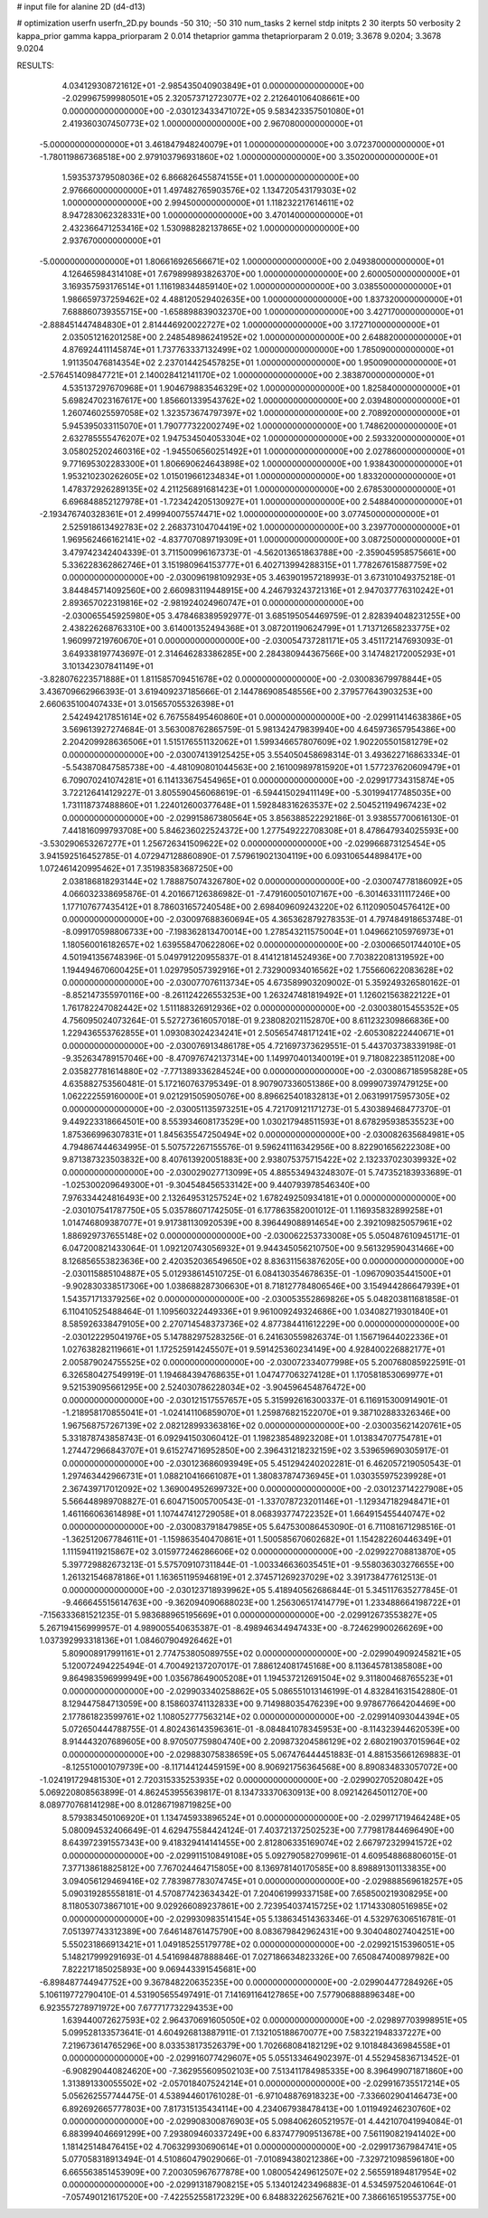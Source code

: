 # input file for alanine 2D (d4-d13)

# optimization
userfn       userfn_2D.py
bounds       -50 310; -50 310
num_tasks    2
kernel       stdp
initpts      2 30
iterpts      50
verbosity    2
kappa_prior  gamma
kappa_priorparam 2 0.014
thetaprior gamma
thetapriorparam 2 0.019; 3.3678 9.0204; 3.3678 9.0204


RESULTS:
  4.034129308721612E+01 -2.985435040903849E+01  0.000000000000000E+00      -2.029967599980501E+05
  2.320573712723077E+02  2.212640106408661E+00  0.000000000000000E+00      -2.030123433471072E+05
  9.583423357501080E+01  2.419360307450773E+02  1.000000000000000E+00       2.967080000000000E+01
 -5.000000000000000E+01  3.461847948240079E+01  1.000000000000000E+00       3.072370000000000E+01
 -1.780119867368518E+00  2.979103796931860E+02  1.000000000000000E+00       3.350200000000000E+01
  1.593537379508036E+02  6.866826455874155E+01  1.000000000000000E+00       2.976660000000000E+01
  1.497482765903576E+02  1.134720543179303E+02  1.000000000000000E+00       2.994500000000000E+01
  1.118232217614611E+02  8.947283062328331E+00  1.000000000000000E+00       3.470140000000000E+01
  2.432366471253416E+02  1.530988282137865E+02  1.000000000000000E+00       2.937670000000000E+01
 -5.000000000000000E+01  1.806616926566671E+02  1.000000000000000E+00       2.049380000000000E+01
  4.126465984314108E+01  7.679899893826370E+00  1.000000000000000E+00       2.600050000000000E+01
  3.169357593176514E+01  1.116198344859140E+02  1.000000000000000E+00       3.038550000000000E+01
  1.986659737259462E+02  4.488120529402635E+00  1.000000000000000E+00       1.837320000000000E+01
  7.688860739355715E+00 -1.658898839032370E+00  1.000000000000000E+00       3.427170000000000E+01
 -2.888451447484830E+01  2.814446920022727E+02  1.000000000000000E+00       3.172710000000000E+01
  2.035051216201258E+00  2.248548986241952E+02  1.000000000000000E+00       2.648820000000000E+01
  4.876924411145874E+01  1.737763337132499E+02  1.000000000000000E+00       1.785090000000000E+01
  1.911350476814354E+02  2.237014425457825E+01  1.000000000000000E+00       1.950090000000000E+01
 -2.576451409847721E+01  2.140028412141170E+02  1.000000000000000E+00       2.383870000000000E+01
  4.535137297670968E+01  1.904679883546329E+02  1.000000000000000E+00       1.825840000000000E+01
  5.698247023167617E+00  1.856601339543762E+02  1.000000000000000E+00       2.039480000000000E+01
  1.260746025597058E+02  1.323573674797397E+02  1.000000000000000E+00       2.708920000000000E+01
  5.945395033115070E+01  1.790777322002749E+02  1.000000000000000E+00       1.748620000000000E+01
  2.632785555476207E+02  1.947534504053304E+02  1.000000000000000E+00       2.593320000000000E+01
  3.058025202460316E+02 -1.945506560251492E+01  1.000000000000000E+00       2.027860000000000E+01
  9.771695302283300E+01  1.806690624643898E+02  1.000000000000000E+00       1.938430000000000E+01
  1.953210230262605E+02  1.015019661234834E+01  1.000000000000000E+00       1.833200000000000E+01
  1.478372926289135E+02  4.211256891681423E+01  1.000000000000000E+00       2.678530000000000E+01
  6.696848852127978E+01 -1.723424205130927E+01  1.000000000000000E+00       2.548840000000000E+01
 -2.193476740328361E+01  2.499940075574471E+02  1.000000000000000E+00       3.077450000000000E+01
  2.525918613492783E+02  2.268373104704419E+02  1.000000000000000E+00       3.239770000000000E+01
  1.969562466162141E+02 -4.837707089719309E+01  1.000000000000000E+00       3.087250000000000E+01       3.479742342404339E-01  3.711500996167373E-01      -4.562013651863788E+00 -2.359045958575661E+00  5.336228362862746E+01  3.151980964153777E+01
  6.402713994288315E+01  1.778267615887759E+02  0.000000000000000E+00      -2.030096198109293E+05       3.463901957218993E-01  3.673101049375218E-01       3.844845714092560E+00  2.660983119448915E+00  4.246793243721316E+01  2.947037776310242E+01
  2.893657022319816E+02 -2.981924024960747E+01  0.000000000000000E+00      -2.030065545925980E+05       3.478468389592977E-01  3.685195054469759E-01       2.828394048231255E+00  2.438226268763310E+00  3.614001352494368E+01  3.087201190624799E+01
  1.713712658233775E+02  1.960997219760670E+01  0.000000000000000E+00      -2.030054737281171E+05       3.451172147693093E-01  3.649338197743697E-01       2.314646283386285E+00  2.284380944367566E+00  3.147482172005293E+01  3.101342307841149E+01
 -3.828076223571888E+01  1.811585709451678E+02  0.000000000000000E+00      -2.030083679978844E+05       3.436709662966393E-01  3.619409237185666E-01       2.144786908548556E+00  2.379577643903253E+00  2.660635100407433E+01  3.015657055326398E+01
  2.542494217851614E+02  6.767558495460860E+01  0.000000000000000E+00      -2.029911414638386E+05       3.569613927274684E-01  3.563008762865759E-01       5.981342479839940E+00  4.645973657954386E+00  2.204209928636506E+01  1.515176551132062E+01
  1.599346657807609E+02  1.902205501581279E+02  0.000000000000000E+00      -2.030074139125425E+05       3.554050458698314E-01  3.493622716863334E-01      -5.543870847585738E+00 -4.481090801044563E+00  2.161009897815920E+01  1.577237620609479E+01
  6.709070241074281E+01  6.114133675454965E+01  0.000000000000000E+00      -2.029917734315874E+05       3.722126414129227E-01  3.805590456068619E-01      -6.594415029411149E+00 -5.301994177485035E+00  1.731118737488860E+01  1.224012600377648E+01
  1.592848316263537E+02  2.504521194967423E+02  0.000000000000000E+00      -2.029915867380564E+05       3.856388522292186E-01  3.938557700616130E-01       7.441816099793708E+00  5.846236022524372E+00  1.277549222708308E+01  8.478647934025593E+00
 -3.530290653267277E+01  1.256726341509622E+02  0.000000000000000E+00      -2.029966873125454E+05       3.941592516452785E-01  4.072947128860890E-01       7.579619021304119E+00  6.093106544898417E+00  1.072461420995462E+01  7.351983583687250E+00
  2.038186818293144E+02  1.788875074326780E+02  0.000000000000000E+00      -2.030074778186092E+05       4.066032338695876E-01  4.201667126386982E-01      -7.479160050107167E+00 -6.301463311117246E+00  1.177107677435412E+01  8.786031657240548E+00
  2.698409609243220E+02  6.112090504576412E+00  0.000000000000000E+00      -2.030097688360694E+05       4.365362879278353E-01  4.797484918653748E-01      -8.099170598806733E+00 -7.198362813470014E+00  1.278543211575004E+01  1.049662105976973E+01
  1.180560016182657E+02  1.639558470622806E+02  0.000000000000000E+00      -2.030066501744010E+05       4.501941356748396E-01  5.049791220955837E-01       8.414121814524936E+00  7.703822081319592E+00  1.194494670600425E+01  1.029795057392916E+01
  2.732900934016562E+02  1.755660622083628E+02  0.000000000000000E+00      -2.030077076113734E+05       4.673589903209002E-01  5.359249326580162E-01      -8.852147355970116E+00 -8.261124226553253E+00  1.263247481819492E+01  1.126021563822122E+01
  1.761782247082442E+02  1.511188326912936E+02  0.000000000000000E+00      -2.030038015455352E+05       4.756095024073264E-01  5.527273616057018E-01       9.238082021152870E+00  8.611232309866836E+00  1.229436553762855E+01  1.093083024234241E+01
  2.505654748171241E+02 -2.605308222440671E+01  0.000000000000000E+00      -2.030076913486178E+05       4.721697373629551E-01  5.443703738339198E-01      -9.352634789157046E+00 -8.470976742137314E+00  1.149970401340019E+01  9.718082238511208E+00
  2.035827781614880E+02 -7.771389336284524E+00  0.000000000000000E+00      -2.030086718595828E+05       4.635882753560481E-01  5.172160763795349E-01       8.907907336051386E+00  8.099907397479125E+00  1.062222559160000E+01  9.021291505905076E+00
  8.896625401832813E+01  2.063199175957305E+02  0.000000000000000E+00      -2.030051135973251E+05       4.721709121171273E-01  5.430389468477370E-01       9.449223318664501E+00  8.553934608173529E+00  1.030217948511593E+01  8.678295938535523E+00
  1.875366996307831E+01  1.845635547250494E+02  0.000000000000000E+00      -2.030082635684981E+05       4.794867444634995E-01  5.507572267155576E-01       9.596241116342956E+00  8.822901656222308E+00  9.871387323503832E+00  8.407613920051883E+00
  2.938075375715422E+02  2.132337023039932E+02  0.000000000000000E+00      -2.030029027713099E+05       4.885534943248307E-01  5.747352183933689E-01      -1.025300209649300E+01 -9.304548456533142E+00  9.440793978546340E+00  7.976334424816493E+00
  2.132649531257524E+02  1.678249250934181E+01  0.000000000000000E+00      -2.030107541787750E+05       5.035786071742505E-01  6.177863582001012E-01       1.116935832899258E+01  1.014746809387077E+01  9.917381130920539E+00  8.396449088914654E+00
  2.392109825057961E+02  1.886929737655148E+02  0.000000000000000E+00      -2.030062253733008E+05       5.050487610945171E-01  6.047200821433064E-01       1.092120743056932E+01  9.944345056210750E+00  9.561329590431466E+00  8.126856553823636E+00
  2.420352036549650E+02  8.836311563876205E+00  0.000000000000000E+00      -2.030115885104887E+05       5.012938614510725E-01  6.084130354678635E-01      -1.096709035441500E+01 -9.902830338517306E+00  1.038688287306630E+01  8.718127784806546E+00
  3.154944286647939E+01  1.543571713379256E+02  0.000000000000000E+00      -2.030053552869826E+05       5.048203811681858E-01  6.110410525488464E-01       1.109560322449336E+01  9.961009249324686E+00  1.034082719301840E+01  8.585926338479105E+00
  2.270714548373736E+02  4.877384411612229E+00  0.000000000000000E+00      -2.030122295041976E+05       5.147882975283256E-01  6.241630559826374E-01       1.156719644022336E+01  1.027638282119661E+01  1.172525914245507E+01  9.591425360234149E+00
  4.928400226882177E+01  2.005879024755525E+02  0.000000000000000E+00      -2.030072334077998E+05       5.200768085922591E-01  6.326580427549919E-01       1.194684394768635E+01  1.047477063274128E+01  1.170581853069977E+01  9.521539095661295E+00
  2.524030786228034E+02 -3.904596454876472E+00  0.000000000000000E+00      -2.030121517557657E+05       5.315992616300337E-01  6.116915300914901E-01      -1.218958170855041E+01 -1.024141106859070E+01  1.259876821522070E+01  9.387102883326346E+00
  1.967568757267139E+02  2.082128993363816E+02  0.000000000000000E+00      -2.030035621420761E+05       5.331878743858743E-01  6.092941503060412E-01       1.198238548923208E+01  1.013834707754781E+01  1.274472966843707E+01  9.615274716952850E+00
  2.396431218232159E+02  3.539659690305917E-01  0.000000000000000E+00      -2.030123686093949E+05       5.451294240202281E-01  6.462057219050543E-01       1.297463442966731E+01  1.088210416661087E+01  1.380837874736945E+01  1.030355975239928E+01
  2.367439717012092E+02  1.369004952699732E+00  0.000000000000000E+00      -2.030123714227908E+05       5.566448989708827E-01  6.604715005700543E-01      -1.337078723201146E+01 -1.129347182948471E+01  1.461166063614898E+01  1.107447412729058E+01
  8.068393774722352E+01  1.664915455440747E+02  0.000000000000000E+00      -2.030083791847985E+05       5.647530086453090E-01  6.711081671298516E-01      -1.362512067784611E+01 -1.159863540470861E+01  1.500585670602682E+01  1.154282260446349E+01
  1.111594119215867E+02  3.015977246286606E+02  0.000000000000000E+00      -2.029922708813870E+05       5.397729882673213E-01  5.575709107311844E-01      -1.003346636035451E+01 -9.558036303276655E+00  1.261321546878186E+01  1.163651195946819E+01
  2.374571269237029E+02  3.391738477612513E-01  0.000000000000000E+00      -2.030123718939962E+05       5.418940562686844E-01  5.345117635277845E-01      -9.466645515614763E+00 -9.362094090688023E+00  1.256306517414779E+01  1.233488664198722E+01
 -7.156333681521235E-01  5.983688965195669E+01  0.000000000000000E+00      -2.029912673553827E+05       5.267194156999957E-01  4.989005540635387E-01      -8.498946344947433E+00 -8.724629900266269E+00  1.037392993318136E+01  1.084607904926462E+01
  5.809008917991161E+01  2.774753805089755E+02  0.000000000000000E+00      -2.029904909245821E+05       5.120072494225494E-01  4.700492137207017E-01       7.886124081745168E+00  8.113645781385808E+00  9.864983596999949E+00  1.035678649005208E+01
  1.194537212691504E+02  9.311800468765523E+01  0.000000000000000E+00      -2.029903340258862E+05       5.086551013146199E-01  4.832841631542880E-01       8.129447584713059E+00  8.158603741132833E+00  9.714988035476239E+00  9.978677664204469E+00
  2.177861823599761E+02  1.108052777563214E+02  0.000000000000000E+00      -2.029914093044394E+05       5.072650444788755E-01  4.802436143596361E-01      -8.084841078345953E+00 -8.114323944620539E+00  8.914443207689605E+00  8.970507759804740E+00
  2.209873204586129E+02  2.680219037015964E+02  0.000000000000000E+00      -2.029883075838659E+05       5.067476444451883E-01  4.881535661269883E-01      -8.125510001079739E+00 -8.117144124459159E+00  8.906921756364568E+00  8.890834833057072E+00
 -1.024191729481530E+01  2.720315335253935E+02  0.000000000000000E+00      -2.029902705208042E+05       5.069220808563899E-01  4.862453955639817E-01       8.134733370630913E+00  8.092142645011270E+00  8.089770768141298E+00  8.012867198719825E+00
  8.579383450106920E+01  1.134745933896524E+01  0.000000000000000E+00      -2.029971719464248E+05       5.080094532406649E-01  4.629475584424124E-01       7.403721372502523E+00  7.779817844696490E+00  8.643972391557343E+00  9.418329414141455E+00
  2.812806335169074E+02  2.667972329941572E+02  0.000000000000000E+00      -2.029911510849108E+05       5.092790582709961E-01  4.609548868806015E-01       7.377138618825812E+00  7.767024464715805E+00  8.136978140170585E+00  8.898891301133835E+00
  3.094056129469416E+02  7.783987783074745E+01  0.000000000000000E+00      -2.029888569618257E+05       5.090319285558181E-01  4.570877423634342E-01       7.204061999337158E+00  7.658500219308295E+00  8.118053073867101E+00  9.029266089237861E+00
  2.723954037415725E+02  1.171433080516985E+02  0.000000000000000E+00      -2.029930983514154E+05       5.138634514363346E-01  4.532976306516781E-01       7.051397743312389E+00  7.646148761475790E+00  8.083679842962431E+00  9.304048027404251E+00
  5.550231866913421E+01  1.049185255179778E+02  0.000000000000000E+00      -2.029921515396051E+05       5.148217999291693E-01  4.541698487888846E-01       7.027186634823326E+00  7.650847400897982E+00  7.822217185025893E+00  9.069443391545681E+00
 -6.898487744947752E+00  9.367848220635235E+00  0.000000000000000E+00      -2.029904477284926E+05       5.106119772790410E-01  4.531905655497491E-01       7.141691164127865E+00  7.577906888896348E+00  6.923557278971972E+00  7.677717732294353E+00
  1.639440072627593E+02  2.964370691605050E+02  0.000000000000000E+00      -2.029897703998951E+05       5.099528133573641E-01  4.604926813887911E-01       7.132105188670077E+00  7.583221948337227E+00  7.219673614765296E+00  8.033538173526379E+00
  1.702668084182129E+02  9.101848436984558E+01  0.000000000000000E+00      -2.029916077429607E+05       5.055133464902397E-01  4.552945836713452E-01      -6.908290440824620E+00 -7.362955609502103E+00  7.513411784985335E+00  8.396499071871860E+00
  1.313891330055502E+02 -2.057018407524214E+01  0.000000000000000E+00      -2.029916735517214E+05       5.056262557744475E-01  4.538944601761028E-01      -6.971048876918323E+00 -7.336602904146473E+00  6.892692665777803E+00  7.817315135434114E+00
  4.234067938478413E+00  1.011949246230760E+02  0.000000000000000E+00      -2.029908300876903E+05       5.098406260521957E-01  4.442107041994084E-01       6.883994046691299E+00  7.293809460337249E+00  6.837477909513678E+00  7.561190821941402E+00
  1.181425148476415E+02  4.706329930690614E+01  0.000000000000000E+00      -2.029917367984741E+05       5.077058318913494E-01  4.510860479029066E-01      -7.010894380212386E+00 -7.329721098596180E+00  6.665563851453909E+00  7.200305967677878E+00
  1.080054249612507E+02  2.565591894817954E+02  0.000000000000000E+00      -2.029913187908215E+05       5.134012423496883E-01  4.534597520461064E-01      -7.057490121617520E+00 -7.422552558172329E+00  6.848832262567621E+00  7.386616519553775E+00
